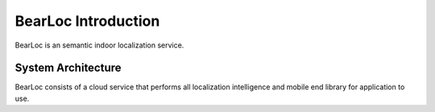 BearLoc Introduction
====================

BearLoc is an semantic indoor localization service.


System Architecture
-------------------

BearLoc consists of a cloud service that performs all localization intelligence and mobile end library for application to use.
